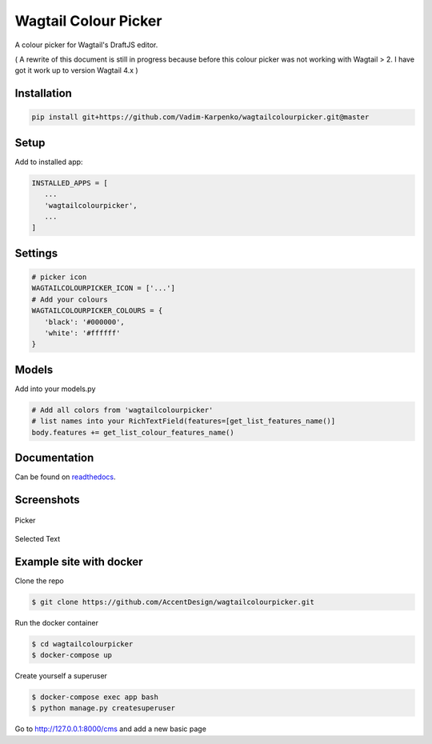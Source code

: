 Wagtail Colour Picker
=====================

A colour picker for Wagtail's DraftJS editor.

( A rewrite of this document is still in progress because before this colour picker was not working with Wagtail > 2.  I have got it work up to version Wagtail 4.x )

Installation
------------

.. code:: bash

   pip install git+https://github.com/Vadim-Karpenko/wagtailcolourpicker.git@master

Setup
-----

Add to installed app:

.. code:: python

   INSTALLED_APPS = [
      ...
      'wagtailcolourpicker',
      ...
   ]

Settings
--------

.. code:: python

   # picker icon
   WAGTAILCOLOURPICKER_ICON = ['...']
   # Add your colours
   WAGTAILCOLOURPICKER_COLOURS = {
      'black': '#000000',
      'white': '#ffffff'
   }

Models
------
Add into your models.py

.. code:: python

    # Add all colors from 'wagtailcolourpicker'
    # list names into your RichTextField(features=[get_list_features_name()]
    body.features += get_list_colour_features_name()

Documentation
-------------

Can be found on `readthedocs <http://wagtailcolourpicker.readthedocs.io/>`_.

Screenshots
-----------

.. figure::  http://wagtailcolourpicker.readthedocs.io/en/latest/_images/screen_1.png
   :width: 728 px

Picker

.. figure:: http://wagtailcolourpicker.readthedocs.io/en/latest/_images/screen_2.png
   :width: 728 px

Selected Text

Example site with docker
------------------------

Clone the repo

.. code:: bash

    $ git clone https://github.com/AccentDesign/wagtailcolourpicker.git

Run the docker container

.. code:: bash

    $ cd wagtailcolourpicker
    $ docker-compose up

Create yourself a superuser

.. code:: bash

    $ docker-compose exec app bash
    $ python manage.py createsuperuser

Go to http://127.0.0.1:8000/cms and add a new basic page

